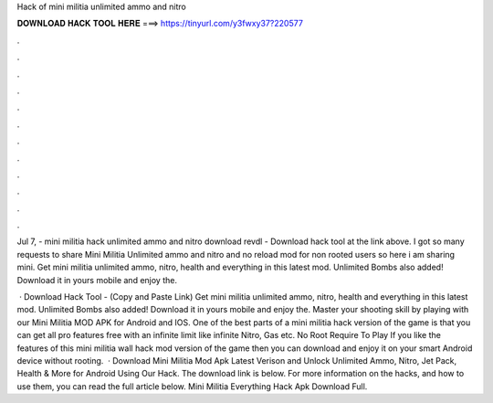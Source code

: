 Hack of mini militia unlimited ammo and nitro



𝐃𝐎𝐖𝐍𝐋𝐎𝐀𝐃 𝐇𝐀𝐂𝐊 𝐓𝐎𝐎𝐋 𝐇𝐄𝐑𝐄 ===> https://tinyurl.com/y3fwxy37?220577



.



.



.



.



.



.



.



.



.



.



.



.

Jul 7, - mini militia hack unlimited ammo and nitro download revdl - Download hack tool at the link above. I got so many requests to share Mini Militia Unlimited ammo and nitro and no reload mod for non rooted users so here i am sharing mini. Get mini militia unlimited ammo, nitro, health and everything in this latest mod. Unlimited Bombs also added! Download it in yours mobile and enjoy the.

 · Download Hack Tool -  (Copy and Paste Link) Get mini militia unlimited ammo, nitro, health and everything in this latest mod. Unlimited Bombs also added! Download it in yours mobile and enjoy the. Master your shooting skill by playing with our Mini Militia MOD APK for Android and IOS. One of the best parts of a mini militia hack version of the game is that you can get all pro features free with an infinite limit like infinite Nitro, Gas etc. No Root Require To Play If you like the features of this mini militia wall hack mod version of the game then you can download and enjoy it on your smart Android device without rooting.  · Download Mini Militia Mod Apk Latest Verison and Unlock Unlimited Ammo, Nitro, Jet Pack, Health & More for Android Using Our Hack. The download link is below. For more information on the hacks, and how to use them, you can read the full article below. Mini Militia Everything Hack Apk Download Full.
